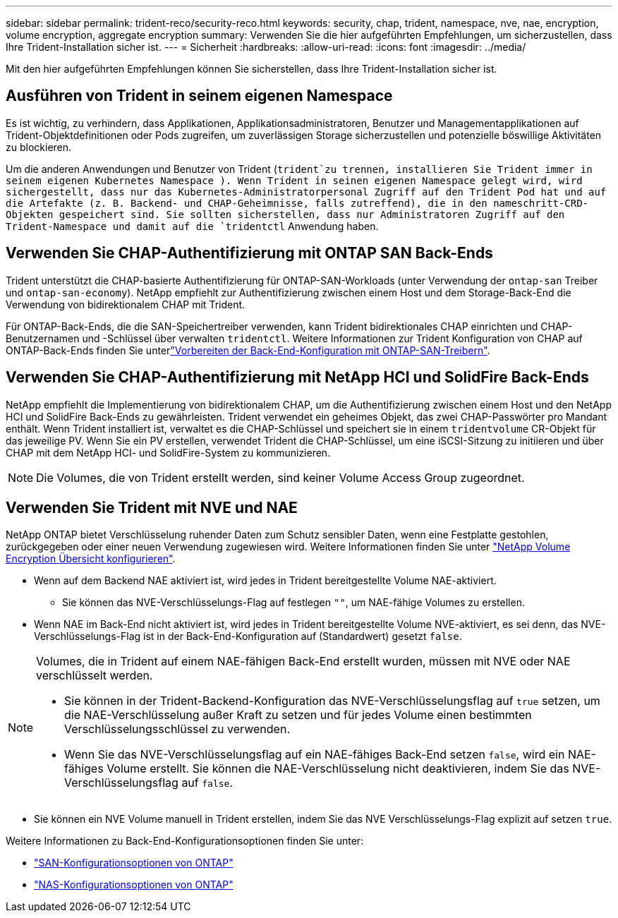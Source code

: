---
sidebar: sidebar 
permalink: trident-reco/security-reco.html 
keywords: security, chap, trident, namespace, nve, nae, encryption, volume encryption, aggregate encryption 
summary: Verwenden Sie die hier aufgeführten Empfehlungen, um sicherzustellen, dass Ihre Trident-Installation sicher ist. 
---
= Sicherheit
:hardbreaks:
:allow-uri-read: 
:icons: font
:imagesdir: ../media/


[role="lead"]
Mit den hier aufgeführten Empfehlungen können Sie sicherstellen, dass Ihre Trident-Installation sicher ist.



== Ausführen von Trident in seinem eigenen Namespace

Es ist wichtig, zu verhindern, dass Applikationen, Applikationsadministratoren, Benutzer und Managementapplikationen auf Trident-Objektdefinitionen oder Pods zugreifen, um zuverlässigen Storage sicherzustellen und potenzielle böswillige Aktivitäten zu blockieren.

Um die anderen Anwendungen und Benutzer von Trident (`trident`zu trennen, installieren Sie Trident immer in seinem eigenen Kubernetes Namespace ). Wenn Trident in seinen eigenen Namespace gelegt wird, wird sichergestellt, dass nur das Kubernetes-Administratorpersonal Zugriff auf den Trident Pod hat und auf die Artefakte (z. B. Backend- und CHAP-Geheimnisse, falls zutreffend), die in den nameschritt-CRD-Objekten gespeichert sind. Sie sollten sicherstellen, dass nur Administratoren Zugriff auf den Trident-Namespace und damit auf die `tridentctl` Anwendung haben.



== Verwenden Sie CHAP-Authentifizierung mit ONTAP SAN Back-Ends

Trident unterstützt die CHAP-basierte Authentifizierung für ONTAP-SAN-Workloads (unter Verwendung der `ontap-san` Treiber und `ontap-san-economy`). NetApp empfiehlt zur Authentifizierung zwischen einem Host und dem Storage-Back-End die Verwendung von bidirektionalem CHAP mit Trident.

Für ONTAP-Back-Ends, die die SAN-Speichertreiber verwenden, kann Trident bidirektionales CHAP einrichten und CHAP-Benutzernamen und -Schlüssel über verwalten `tridentctl`. Weitere Informationen zur Trident Konfiguration von CHAP auf ONTAP-Back-Ends finden Sie unterlink:../trident-use/ontap-san-prep.html["Vorbereiten der Back-End-Konfiguration mit ONTAP-SAN-Treibern"^].



== Verwenden Sie CHAP-Authentifizierung mit NetApp HCI und SolidFire Back-Ends

NetApp empfiehlt die Implementierung von bidirektionalem CHAP, um die Authentifizierung zwischen einem Host und den NetApp HCI und SolidFire Back-Ends zu gewährleisten. Trident verwendet ein geheimes Objekt, das zwei CHAP-Passwörter pro Mandant enthält. Wenn Trident installiert ist, verwaltet es die CHAP-Schlüssel und speichert sie in einem `tridentvolume` CR-Objekt für das jeweilige PV. Wenn Sie ein PV erstellen, verwendet Trident die CHAP-Schlüssel, um eine iSCSI-Sitzung zu initiieren und über CHAP mit dem NetApp HCI- und SolidFire-System zu kommunizieren.


NOTE: Die Volumes, die von Trident erstellt werden, sind keiner Volume Access Group zugeordnet.



== Verwenden Sie Trident mit NVE und NAE

NetApp ONTAP bietet Verschlüsselung ruhender Daten zum Schutz sensibler Daten, wenn eine Festplatte gestohlen, zurückgegeben oder einer neuen Verwendung zugewiesen wird. Weitere Informationen finden Sie unter link:https://docs.netapp.com/us-en/ontap/encryption-at-rest/configure-netapp-volume-encryption-concept.html["NetApp Volume Encryption Übersicht konfigurieren"^].

* Wenn auf dem Backend NAE aktiviert ist, wird jedes in Trident bereitgestellte Volume NAE-aktiviert.
+
** Sie können das NVE-Verschlüsselungs-Flag auf festlegen `""`, um NAE-fähige Volumes zu erstellen.


* Wenn NAE im Back-End nicht aktiviert ist, wird jedes in Trident bereitgestellte Volume NVE-aktiviert, es sei denn, das NVE-Verschlüsselungs-Flag ist in der Back-End-Konfiguration auf (Standardwert) gesetzt `false`.


[NOTE]
====
Volumes, die in Trident auf einem NAE-fähigen Back-End erstellt wurden, müssen mit NVE oder NAE verschlüsselt werden.

* Sie können in der Trident-Backend-Konfiguration das NVE-Verschlüsselungsflag auf `true` setzen, um die NAE-Verschlüsselung außer Kraft zu setzen und für jedes Volume einen bestimmten Verschlüsselungsschlüssel zu verwenden.
* Wenn Sie das NVE-Verschlüsselungsflag auf ein NAE-fähiges Back-End setzen `false`, wird ein NAE-fähiges Volume erstellt. Sie können die NAE-Verschlüsselung nicht deaktivieren, indem Sie das NVE-Verschlüsselungsflag auf `false`.


====
* Sie können ein NVE Volume manuell in Trident erstellen, indem Sie das NVE Verschlüsselungs-Flag explizit auf setzen `true`.


Weitere Informationen zu Back-End-Konfigurationsoptionen finden Sie unter:

* link:../trident-use/ontap-san-examples.html["SAN-Konfigurationsoptionen von ONTAP"]
* link:../trident-use/ontap-nas-examples.html["NAS-Konfigurationsoptionen von ONTAP"]

